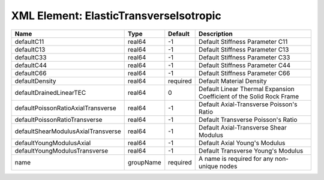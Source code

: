XML Element: ElasticTransverseIsotropic
=======================================

================================== ========= ======== ==================================================================== 
Name                               Type      Default  Description                                                          
================================== ========= ======== ==================================================================== 
defaultC11                         real64    -1       Default Stiffness Parameter C11                                      
defaultC13                         real64    -1       Default Stiffness Parameter C13                                      
defaultC33                         real64    -1       Default Stiffness Parameter C33                                      
defaultC44                         real64    -1       Default Stiffness Parameter C44                                      
defaultC66                         real64    -1       Default Stiffness Parameter C66                                      
defaultDensity                     real64    required Default Material Density                                             
defaultDrainedLinearTEC            real64    0        Default Linear Thermal Expansion Coefficient of the Solid Rock Frame 
defaultPoissonRatioAxialTransverse real64    -1       Default Axial-Transverse Poisson's Ratio                             
defaultPoissonRatioTransverse      real64    -1       Default Transverse Poisson's Ratio                                   
defaultShearModulusAxialTransverse real64    -1       Default Axial-Transverse Shear Modulus                               
defaultYoungModulusAxial           real64    -1       Default Axial Young's Modulus                                        
defaultYoungModulusTransverse      real64    -1       Default Transverse Young's Modulus                                   
name                               groupName required A name is required for any non-unique nodes                          
================================== ========= ======== ==================================================================== 


